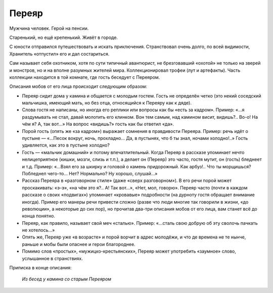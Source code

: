 Переяр
======

Мужчина человек. Герой на пенсии.

Старенький, но ещё крепенький. Живёт в городе.

С юности отправился путешествовать и искать приключения. Странствовал очень долго, по всей видимости, Хранитель «отпустил» его и дал состариться.

Сам называет себя охотником, хотя по сути типичный авантюрист, не брезговавший «охотой» не только на зверей и монстров, но и на вполне разумных жителей мира.
Коллекционировал трофеи (лут и артефакты). Часть коллекции находится в той комнате, где гость беседует с Переяром.

Описания мобов от его лица происходит следующим образом:

- Переяр сидит дома у камина и общается с молодым гостем. Гость не определён четко (это некий соседский мальчишка, имеющий мать, но без отца, относящийся к Переяру как к дяде).
- Слова гостя не написаны, но иногда его реплики или вопросы как бы «есть за кадром». Пример: «…я раздумывать не стал, давай молотить его клинком. Вон тем самым, над камином висит, видишь?.. Во-о! На чём я? А, так вот…» На вопрос «видишь?» гость как бы ответил «да».
- Порой гость (опять же «за кадром») выражает сомнения в правдивости Переяра. Пример: речь идёт о пустыне — «…Песок вокруг, ночь, прохладно… Да, в пустынях, что б ты знал, ночами холодно!..» Гость удивляется, как это в пустыне холодно?
- Гость — «мальчик домашний» и потому впечатлительный. Когда Переяр в рассказе упоминает нечто нелицеприятное (кишки, мозги, слизь и т.п.), а делает он (Переяр) это часто, гостя мутит, он (гость) бледнеет и т.д. Пример: «…Взял его за шкирку и головой о камень придорожный. Как арбуз!.. Что ты морщишься? Побледнел чего-то… Нет? Нормально? Ну хорошо, слушай…»
- Рассказ Переяра в «разговорном стиле» (даже «сверх разговорном»). В его речи порой может проскакивать: «э-э», «на чём это я?.. А! Так вот…», «Нет, мол, говорю». Переяр часто (почти в каждом рассказе о своих «подвигах») упоминает «кровавые» подробности (на дурноту гостя обращает внимание иногда). Пример его манеры речи привести сложно (разве что люди многие так говорили в жизни, «до революции», а некоторые до сих пор), но прочитав два-три описания мобов от его лица, вам станет всё до конца понятно.
- Переяр, как правило, называет свой меч «сталью». Пример: «…сталь свою добрую об эту сволочь пачкать не хотелось…»
- Опять же, Переяр уже «в возрасте» и порой ворчит в адрес молодёжи, и что де времена не те нынче, раньше и мобы были опаснее и герои благороднее.
- Помимо слов «простых», «мужицко-крестьянских», Переяр может употребить «заумное» слово, услышанное в странствиях.

Приписка в конце описания:

    *Из бесед у камина со старым Переяром*
